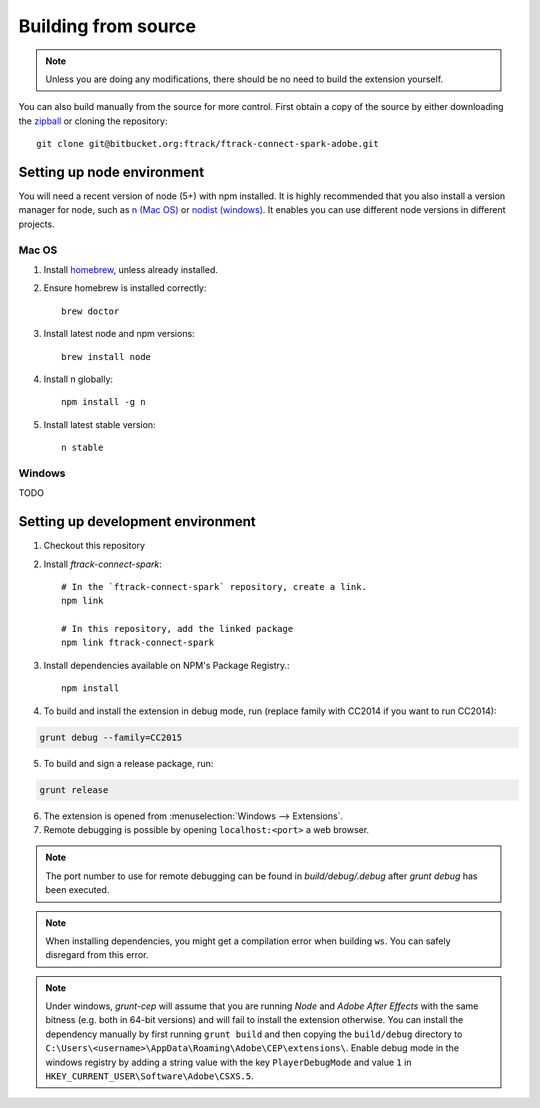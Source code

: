 ..
    :copyright: Copyright (c) 2016 ftrack

.. _installing:

********************
Building from source
********************

.. note::

  Unless you are doing any modifications, there should be no need to build the 
  extension yourself.

You can also build manually from the source for more control. First obtain a
copy of the source by either downloading the
`zipball <https://bitbucket.org/ftrack/ftrack-connect-spark-adobe/get/master.zip>`_ or
cloning the repository::

    git clone git@bitbucket.org:ftrack/ftrack-connect-spark-adobe.git

Setting up node environment
---------------------------

You will need a recent version of node (5+) with npm installed. It is highly
recommended that you also install a version manager for node, such as
`n (Mac OS) <https://github.com/tj/n>`_ or
`nodist (windows) <https://github.com/marcelklehr/nodist>`_. It enables you
can use different node versions in different projects.

Mac OS
^^^^^^

1. Install `homebrew <http://brew.sh/>`_, unless already installed.
2. Ensure homebrew is installed correctly::

    brew doctor

3. Install latest node and npm versions::

    brew install node

4. Install n globally::

    npm install -g n

5. Install latest stable version::

    n stable

Windows
^^^^^^^

TODO

Setting up development environment
----------------------------------

1. Checkout this repository
2. Install *ftrack-connect-spark*::

    # In the `ftrack-connect-spark` repository, create a link.
    npm link

    # In this repository, add the linked package
    npm link ftrack-connect-spark

3. Install dependencies available on NPM's Package Registry.::

    npm install

4. To build and install the extension in debug mode, run (replace family with
   CC2014 if you want to run CC2014):

.. code-block:: console

    grunt debug --family=CC2015

5. To build and sign a release package, run:


.. code-block:: console

    grunt release

6. The extension is opened from :menuselection:`Windows --> Extensions`.
7. Remote debugging is possible by opening ``localhost:<port>`` a web browser.

.. note::
  
  The port number to use for remote debugging can be found in
  `build/debug/.debug` after `grunt debug` has been executed.

.. note::

  When installing dependencies, you might get a compilation error when building
  ``ws``. You can safely disregard from this error.

.. note::

  Under windows, *grunt-cep* will assume that you are running *Node* and
  *Adobe After Effects* with the same bitness (e.g. both in 64-bit versions) and 
  will fail to install the extension otherwise. You can install the dependency
  manually by first running ``grunt build`` and then copying the ``build/debug``
  directory to ``C:\Users\<username>\AppData\Roaming\Adobe\CEP\extensions\``.
  Enable debug mode in the windows registry by adding a string value with
  the key ``PlayerDebugMode`` and value ``1`` in 
  ``HKEY_CURRENT_USER\Software\Adobe\CSXS.5``.

